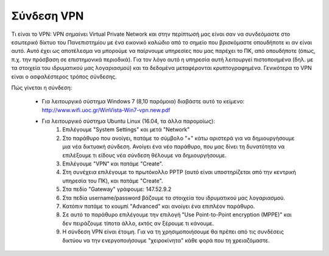 
Σύνδεση VPN
============================

Τι είναι το VPN: VPN σημαίνει Virtual Private Network και στην
περίπτωσή μας είναι σαν να συνδεόμαστε στο εσωτερικό δίκτυο του
Πανεπιστημίου με ένα εικονικό καλώδιο από το σημείο που βρισκόμαστε
οπουδήποτε κι αν είναι αυτό. Αυτό έχει ως αποτέλεσμα να μπορούμε
να παίρνουμε υπηρεσίες που μας παρέχει το ΠΚ, από οπουδήποτε (όπως,
π.χ. την πρόσβαση σε επιστημονικά περιοδικά). Για τον λόγο αυτό η
υπηρεσία αυτή λειτουργεί πιστοποιημένα (δηλ. με τα στοιχεία του ιδρυματικού
μας λογαριασμού) και τα δεδομένα μεταφέρονται κρυπτογραφημένα.
Γενικότερα το VPN είναι ο ασφαλέστερος τρόπος σύνδεσης.

Πώς γίνεται η σύνδεση:

  * Για λειτουργικό σύστημα Windows 7 (8,10 παρόμοια) διαβάστε αυτό το κείμενο: http://www.wifi.uoc.gr/WinVista-Win7-vpn.new.pdf
  * Για λειτουργικό σύστημα Ubuntu Linux (16.04, τα άλλα παρομοίως):
      #. Επιλέγουμε "System Settings" και μετά "Network"
      #. Στο παράθυρο που ανοίγει, πατάμε το σύμβολο "+" κάτω αριστερά για να δημιουργήσουμε μια νέα δικτυακή σύνδεση. Ανοίγει ένα νέο παράθυρο, που μας δίνει τη δυνατότητα να επιλέξουμε τι είδους νέα σύνδεση θέλουμε να δημιουργήσουμε.
      #. Επιλέγουμε "VPN" και πατάμε "Create".
      #. Στη συνέχεια επιλέγουμε το πρωτόκολλο PPTP (αυτό είναι υποστηρίζεται από την κεντρική υπηρεσία του ΠΚ), και πατάμε "Create".
      #. Στα πεδίο "Gateway" γράφουμε: 147.52.9.2
      #. Στα πεδία username/password βάζουμε τα στοιχεία του ιδρυματικού μας λογαριασμού.
      #. Κατόπιν πατάμε το κουμπί "Advanced" και ανοίγει ένα επιπλέον παράθυρο.
      #. Σε αυτό το παράθυρο επιλέγουμε την επιλογή "Use Point-to-Point encryption (MPPE)" και δεν πειράζουμε τίποτα άλλο, εκτός αν ξέρουμε τι κάνουμε.
      #. Η σύνδεση VPN είναι έτοιμη. Για να τη χρησιμοποιήσουμε θα πρέπει από τις συνδέσεις δικτύου να την ενεργοποιήσουμε "χειροκίνητα" κάθε φορά που τη χρειαζόμαστε.
